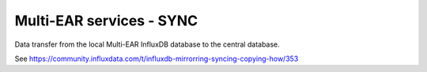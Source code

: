 *************************************
Multi-EAR services - SYNC
*************************************

Data transfer from the local Multi-EAR InfluxDB database to the central database.

See https://community.influxdata.com/t/influxdb-mirrorring-syncing-copying-how/353
